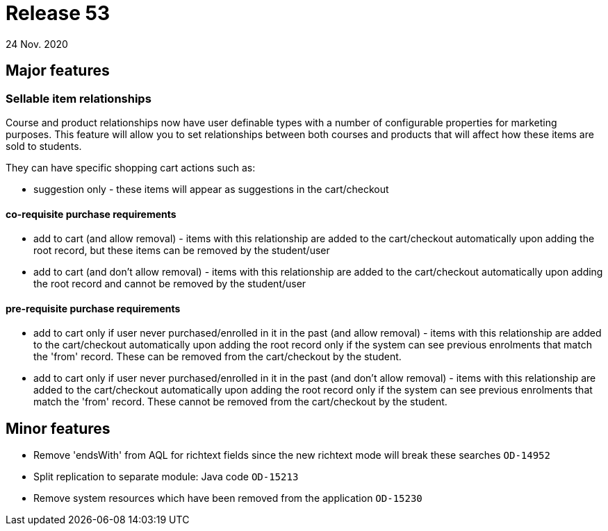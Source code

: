 = Release 53
24 Nov. 2020

== Major features

=== Sellable item relationships

Course and product relationships now have user definable types with a number of configurable properties for marketing purposes. This feature will allow you to set relationships between both courses and products that will affect how these items are sold to students.

They can have specific shopping cart actions such as:

* suggestion only - these items will appear as suggestions in the cart/checkout

==== co-requisite purchase requirements

* add to cart (and allow removal) - items with this relationship are added to the cart/checkout automatically upon adding the root record, but these items can be removed by the student/user
* add to cart (and don't allow removal) - items with this relationship are added to the cart/checkout automatically upon adding the root record and cannot be removed by the student/user

==== pre-requisite purchase requirements

* add to cart only if user never purchased/enrolled in it in the past (and allow removal) - items with this relationship are added to the cart/checkout automatically upon adding the root record only if the system can see previous enrolments that match the 'from' record. These can be removed from the cart/checkout by the student.
* add to cart only if user never purchased/enrolled in it in the past (and don't allow removal) - items with this relationship are added to the cart/checkout automatically upon adding the root record only if the system can see previous enrolments that match the 'from' record. These cannot be removed from the cart/checkout by the student.

== Minor features
* Remove 'endsWith' from AQL for richtext fields since the new richtext mode will break these searches  `OD-14952`
* Split replication to separate module: Java code `OD-15213`
* Remove system resources which have been removed from the application `OD-15230`
